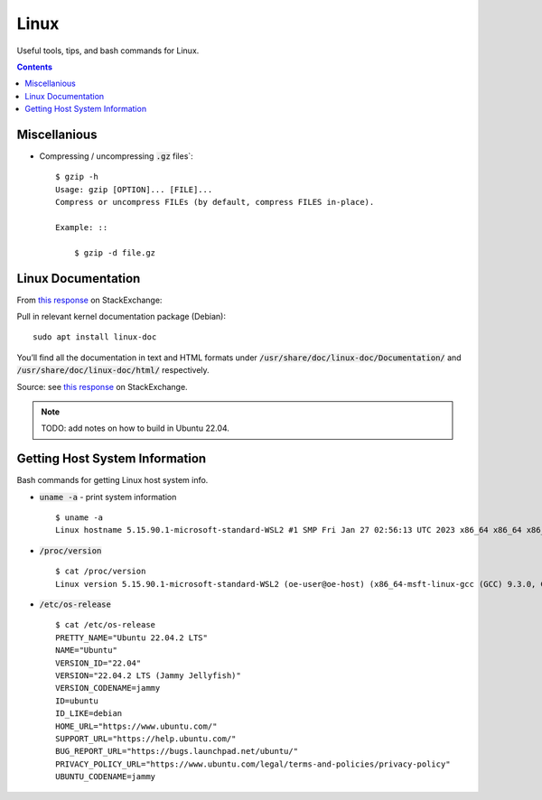================================================================================
Linux
================================================================================

Useful tools, tips, and bash commands for Linux.

.. contents::


Miscellanious
--------------------------------------------------------------------------------

* Compressing / uncompressing :code:`.gz` files`: ::

    $ gzip -h
    Usage: gzip [OPTION]... [FILE]...
    Compress or uncompress FILEs (by default, compress FILES in-place).

    Example: ::

        $ gzip -d file.gz

Linux Documentation
--------------------------------------------------------------------------------

From `this response <https://unix.stackexchange.com/questions/658427/offline-documentation-of-kernel-org>`_
on StackExchange:

Pull in relevant kernel documentation package (Debian): ::
    
    sudo apt install linux-doc

You’ll find all the documentation in text and HTML formats under :code:`/usr/share/doc/linux-doc/Documentation/`
and :code:`/usr/share/doc/linux-doc/html/` respectively.

Source: see `this response <https://unix.stackexchange.com/questions/658427/offline-documentation-of-kernel-org>`_
on StackExchange.

.. note:: TODO: add notes on how to build in Ubuntu 22.04.


Getting Host System Information
--------------------------------------------------------------------------------

Bash commands for getting Linux host system info.


* :code:`uname -a` - print system information ::

    $ uname -a
    Linux hostname 5.15.90.1-microsoft-standard-WSL2 #1 SMP Fri Jan 27 02:56:13 UTC 2023 x86_64 x86_64 x86_64 GNU/Linux

* :code:`/proc/version` ::

    $ cat /proc/version
    Linux version 5.15.90.1-microsoft-standard-WSL2 (oe-user@oe-host) (x86_64-msft-linux-gcc (GCC) 9.3.0, GNU ld (GNU Binutils) 2.34.0.20200220) #1 SMP Fri Jan 27 02:56:13 UTC 2023
    
* :code:`/etc/os-release` ::

    $ cat /etc/os-release
    PRETTY_NAME="Ubuntu 22.04.2 LTS"
    NAME="Ubuntu"
    VERSION_ID="22.04"
    VERSION="22.04.2 LTS (Jammy Jellyfish)"
    VERSION_CODENAME=jammy
    ID=ubuntu
    ID_LIKE=debian
    HOME_URL="https://www.ubuntu.com/"
    SUPPORT_URL="https://help.ubuntu.com/"
    BUG_REPORT_URL="https://bugs.launchpad.net/ubuntu/"
    PRIVACY_POLICY_URL="https://www.ubuntu.com/legal/terms-and-policies/privacy-policy"
    UBUNTU_CODENAME=jammy

